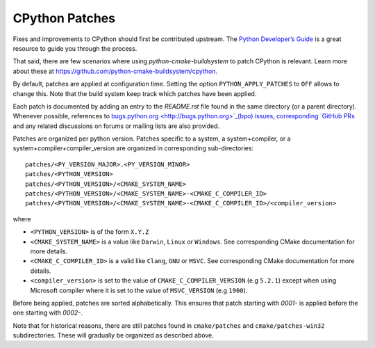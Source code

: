CPython Patches
===============

Fixes and improvements to CPython should first be contributed upstream. The
`Python Developer’s Guide <https://docs.python.org/devguide/>`_ is a great
resource to guide you through the process.

That said, there are few scenarios where using `python-cmake-buildsystem` to
patch CPython is relevant. Learn more about these at https://github.com/python-cmake-buildsystem/cpython.

By default, patches are applied at configuration time. Setting the option
``PYTHON_APPLY_PATCHES`` to ``OFF`` allows to change this. Note that the
build system keep track which patches have been applied.

Each patch is documented by adding an entry to the `README.rst` file
found in the same directory (or a parent directory). Whenever possible,
references to `bugs.python.org <http://bugs.python.org>`_(bpo) issues,
corresponding `GitHub PRs <https://github.com/python/cpython/pull/>`_ and
any related discussions on forums or mailing lists are also provided.

Patches are organized per python version. Patches specific to a system,
a system+compiler, or a system+compiler+compiler_version are organized in
corresponding sub-directories::

  patches/<PY_VERSION_MAJOR>.<PY_VERSION_MINOR>
  patches/<PYTHON_VERSION>
  patches/<PYTHON_VERSION>/<CMAKE_SYSTEM_NAME>
  patches/<PYTHON_VERSION>/<CMAKE_SYSTEM_NAME>-<CMAKE_C_COMPILER_ID>
  patches/<PYTHON_VERSION>/<CMAKE_SYSTEM_NAME>-<CMAKE_C_COMPILER_ID>/<compiler_version>

where

* ``<PYTHON_VERSION>`` is of the form ``X.Y.Z``

* ``<CMAKE_SYSTEM_NAME>`` is a value like ``Darwin``, ``Linux`` or ``Windows``. See
  corresponding CMake documentation for more details.

* ``<CMAKE_C_COMPILER_ID>`` is a valid like ``Clang``, ``GNU`` or ``MSVC``. See
  corresponding CMake documentation for more details.

* ``<compiler_version>`` is set to the value of ``CMAKE_C_COMPILER_VERSION`` (e.g ``5.2.1``)
  except when using Microsoft compiler where it is set to the value of ``MSVC_VERSION`` (e.g ``1900``).

Before being applied, patches are sorted alphabetically. This ensures that
patch starting with `0001-` is applied before the one starting with `0002-`.


Note that for historical reasons, there are still patches found in ``cmake/patches``
and ``cmake/patches-win32`` subdirectories. These will gradually be organized as
described above.
